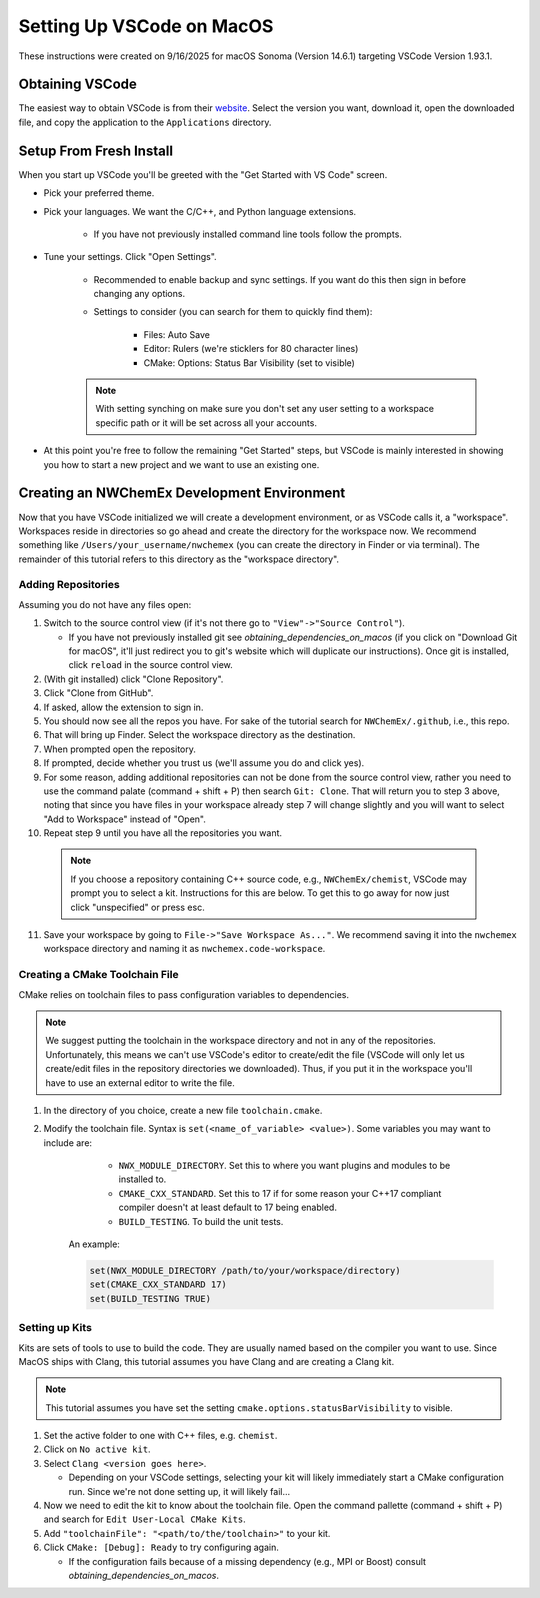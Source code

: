 ##########################
Setting Up VSCode on MacOS
##########################

These instructions were created on 9/16/2025 for macOS Sonoma (Version 14.6.1)
targeting VSCode Version 1.93.1.

****************
Obtaining VSCode
****************

The easiest way to obtain VSCode is from their
`website <https://code.visualstudio.com/Download>`__. Select the version you
want, download it, open the downloaded file, and copy the application to the
``Applications`` directory.

************************
Setup From Fresh Install
************************

When you start up VSCode you'll be greeted with the "Get Started with VS Code"
screen.

- Pick your preferred theme.
- Pick your languages. We want the C/C++, and Python language extensions.

   - If you have not previously installed command line tools follow the prompts.

- Tune your settings. Click "Open Settings".

   - Recommended to enable backup and sync settings. If you want do this then
     sign in before changing any options.
   - Settings to consider (you can search for them to quickly find them):

      - Files: Auto Save
      - Editor: Rulers (we're sticklers for 80 character lines)
      - CMake: Options: Status Bar Visibility (set to visible)

   .. note::

      With setting synching on make sure you don't set any user setting to a
      workspace specific path or it will be set across all your accounts.

- At this point you're free to follow the remaining "Get Started" steps, but
  VSCode is mainly interested in showing you how to start a new project and we
  want to use an existing one.

********************************************
Creating an NWChemEx Development Environment
********************************************

Now that you have VSCode initialized we will create a development environment,
or as VSCode calls it, a "workspace". Workspaces reside in directories so go
ahead and create the directory for the workspace now. We recommend something
like ``/Users/your_username/nwchemex`` (you can create the directory in Finder
or via terminal). The remainder of this tutorial refers to this directory as
the "workspace directory".

Adding Repositories
===================

Assuming you do not have any files open:

1. Switch to the source control view (if it's not there go to
   ``"View"->"Source Control"``).

   - If you have not previously installed git see
     `obtaining_dependencies_on_macos` (if you click on "Download Git for
     macOS", it'll just redirect you to git's website which will duplicate
     our instructions). Once git is installed, click ``reload`` in the source
     control view.

2. (With git installed) click "Clone Repository".
3. Click "Clone from GitHub".
4. If asked, allow the extension to sign in.
5. You should now see all the repos you have. For sake of the tutorial search
   for ``NWChemEx/.github``, i.e., this repo.
6. That will bring up Finder. Select the workspace directory as the
   destination.
7. When prompted open the repository.
8. If prompted, decide whether you trust us (we'll assume you do and
   click yes).
9. For some reason, adding additional repositories can not be done from the
   source control view, rather you need to use the command palate
   (command + shift + P) then search ``Git: Clone``. That will return you to
   step 3 above, noting that since you have files in your workspace already
   step 7 will change slightly and you will want to select "Add to Workspace"
   instead of "Open".
10. Repeat step 9 until you have all the repositories you want.

   .. note::

      If you choose a repository containing C++ source code, e.g.,
      ``NWChemEx/chemist``, VSCode may prompt you to select a kit.
      Instructions for this are below. To get this to go away for now just
      click "unspecified" or press esc.

11. Save your workspace by going to ``File->"Save Workspace As..."``. We
    recommend saving it into the ``nwchemex`` workspace directory and naming
    it as ``nwchemex.code-workspace``.

Creating a CMake Toolchain File
===============================

CMake relies on toolchain files to pass configuration variables to dependencies.

.. note::

   We suggest putting the toolchain in the workspace directory and not in any
   of the repositories. Unfortunately, this means we can't use VSCode's editor
   to create/edit the file (VSCode will only let us create/edit files in the
   repository directories we downloaded). Thus, if you put it in the workspace
   you'll have to use an external editor to write the file.

1. In the directory of you choice, create a new file ``toolchain.cmake``.
2. Modify the toolchain file. Syntax is ``set(<name_of_variable> <value>)``.
   Some variables you may want to include are:

        - ``NWX_MODULE_DIRECTORY``. Set this to where you want plugins and
          modules to be installed to.
        - ``CMAKE_CXX_STANDARD``. Set this to 17 if for some reason your C++17
          compliant compiler doesn't at least default to 17 being enabled.
        - ``BUILD_TESTING``. To build the unit tests.

    An example:

    .. code-block:: cmake

       set(NWX_MODULE_DIRECTORY /path/to/your/workspace/directory)
       set(CMAKE_CXX_STANDARD 17)
       set(BUILD_TESTING TRUE)

Setting up Kits
===============

Kits are sets of tools to use to build the code. They are usually named based
on the compiler you want to use. Since MacOS ships with Clang, this tutorial
assumes you have Clang and are creating a Clang kit.

.. note::

   This tutorial assumes you have set the setting
   ``cmake.options.statusBarVisibility`` to visible.

1. Set the active folder to one with C++ files, e.g. ``chemist``.
2. Click on ``No active kit``.
3. Select ``Clang <version goes here>``.

   - Depending on your VSCode settings, selecting your kit will likely
     immediately start a CMake configuration run. Since we're not done setting
     up, it will likely fail...

4. Now we need to edit the kit to know about the toolchain file. Open the
   command pallette (command + shift + P) and search for
   ``Edit User-Local CMake Kits``.
5. Add ``"toolchainFile": "<path/to/the/toolchain>"`` to your kit.
6. Click ``CMake: [Debug]: Ready`` to try configuring again.

   - If the configuration fails because of a missing dependency (e.g.,
     MPI or Boost) consult `obtaining_dependencies_on_macos`.
